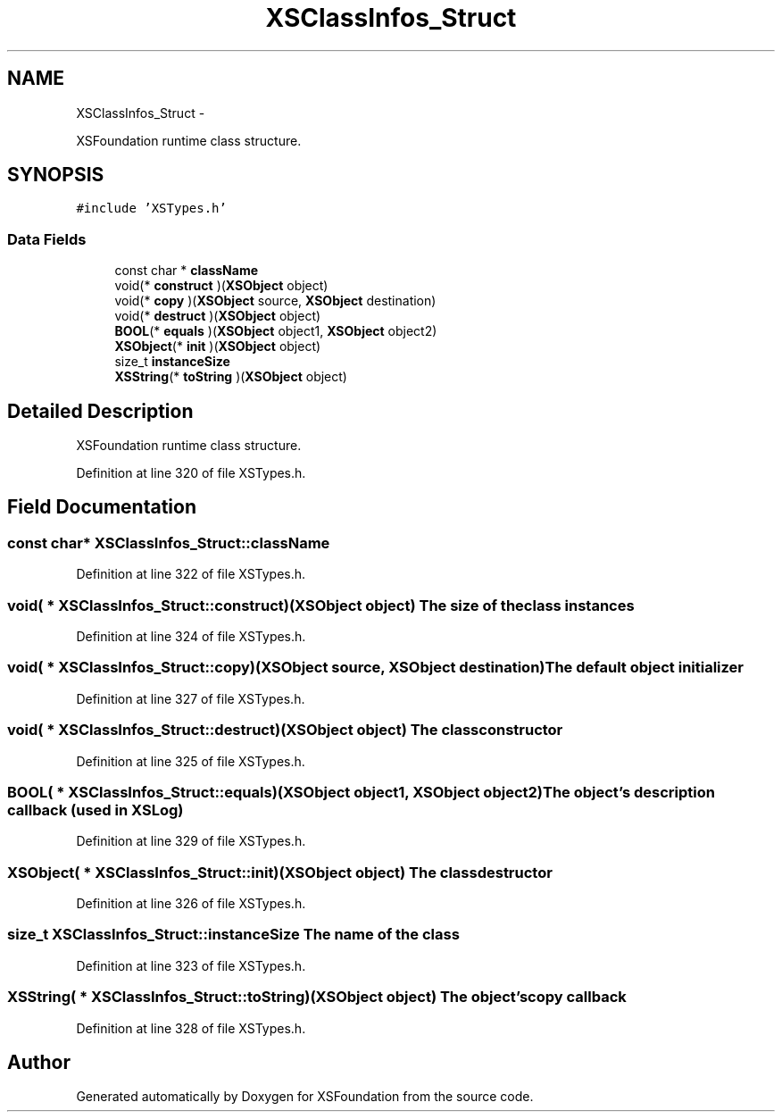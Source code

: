.TH "XSClassInfos_Struct" 3 "Sun Apr 24 2011" "Version 1.2.2-0" "XSFoundation" \" -*- nroff -*-
.ad l
.nh
.SH NAME
XSClassInfos_Struct \- 
.PP
XSFoundation runtime class structure.  

.SH SYNOPSIS
.br
.PP
.PP
\fC#include 'XSTypes.h'\fP
.SS "Data Fields"

.in +1c
.ti -1c
.RI "const char * \fBclassName\fP"
.br
.ti -1c
.RI "void(* \fBconstruct\fP )(\fBXSObject\fP object)"
.br
.ti -1c
.RI "void(* \fBcopy\fP )(\fBXSObject\fP source, \fBXSObject\fP destination)"
.br
.ti -1c
.RI "void(* \fBdestruct\fP )(\fBXSObject\fP object)"
.br
.ti -1c
.RI "\fBBOOL\fP(* \fBequals\fP )(\fBXSObject\fP object1, \fBXSObject\fP object2)"
.br
.ti -1c
.RI "\fBXSObject\fP(* \fBinit\fP )(\fBXSObject\fP object)"
.br
.ti -1c
.RI "size_t \fBinstanceSize\fP"
.br
.ti -1c
.RI "\fBXSString\fP(* \fBtoString\fP )(\fBXSObject\fP object)"
.br
.in -1c
.SH "Detailed Description"
.PP 
XSFoundation runtime class structure. 
.PP
Definition at line 320 of file XSTypes.h.
.SH "Field Documentation"
.PP 
.SS "const char* \fBXSClassInfos_Struct::className\fP"
.PP
Definition at line 322 of file XSTypes.h.
.SS "void( *  \fBXSClassInfos_Struct::construct\fP)(\fBXSObject\fP object)"The size of the class instances 
.PP
Definition at line 324 of file XSTypes.h.
.SS "void( *  \fBXSClassInfos_Struct::copy\fP)(\fBXSObject\fP source, \fBXSObject\fP destination)"The default object initializer 
.PP
Definition at line 327 of file XSTypes.h.
.SS "void( *  \fBXSClassInfos_Struct::destruct\fP)(\fBXSObject\fP object)"The class constructor 
.PP
Definition at line 325 of file XSTypes.h.
.SS "\fBBOOL\fP( *  \fBXSClassInfos_Struct::equals\fP)(\fBXSObject\fP object1, \fBXSObject\fP object2)"The object's description callback (used in XSLog) 
.PP
Definition at line 329 of file XSTypes.h.
.SS "\fBXSObject\fP( *  \fBXSClassInfos_Struct::init\fP)(\fBXSObject\fP object)"The class destructor 
.PP
Definition at line 326 of file XSTypes.h.
.SS "size_t \fBXSClassInfos_Struct::instanceSize\fP"The name of the class 
.PP
Definition at line 323 of file XSTypes.h.
.SS "\fBXSString\fP( *  \fBXSClassInfos_Struct::toString\fP)(\fBXSObject\fP object)"The object's copy callback 
.PP
Definition at line 328 of file XSTypes.h.

.SH "Author"
.PP 
Generated automatically by Doxygen for XSFoundation from the source code.
